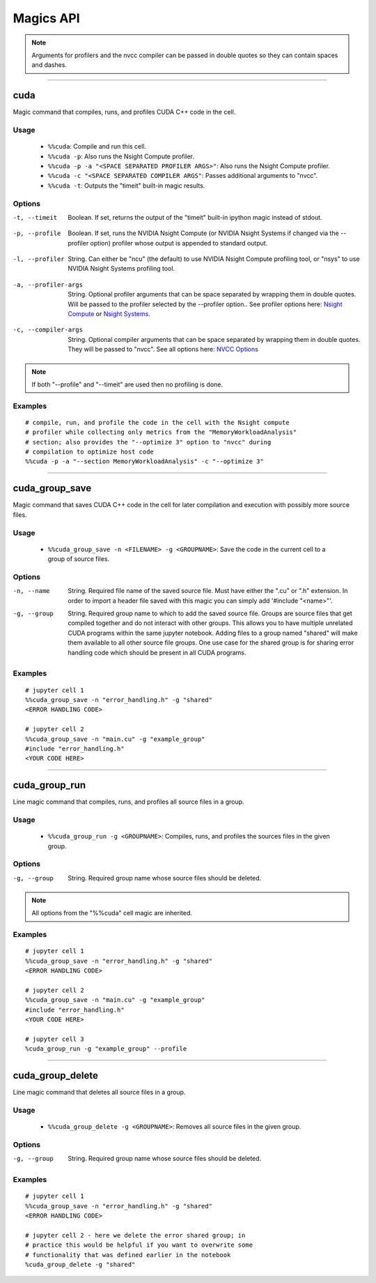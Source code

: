 **********
Magics API
**********

.. note::
   Arguments for profilers and the nvcc compiler can be passed in double
   quotes so they can contain spaces and dashes.

------

.. _cuda_magic:

cuda
====

Magic command that compiles, runs, and profiles CUDA C++ code in the cell.

Usage
-----

   - ``%%cuda``: Compile and run this cell.
   - ``%%cuda -p``: Also runs the Nsight Compute profiler.
   - ``%%cuda -p -a "<SPACE SEPARATED PROFILER ARGS>"``: Also runs the Nsight Compute profiler.
   - ``%%cuda -c "<SPACE SEPARATED COMPILER ARGS"``: Passes additional arguments to "nvcc".
   - ``%%cuda -t``: Outputs the "timeit" built-in magic results.

Options
-------

.. _timeit:

-t, --timeit
   Boolean. If set, returns the output of the "timeit" built-in
   ipython magic instead of stdout.

.. _profile:

-p, --profile
   Boolean. If set, runs the NVIDIA Nsight Compute (or NVIDIA Nsight Systems
   if changed via the \-\-profiler option) profiler whose output is appended to
   standard output.

.. _profiler:

-l, --profiler
   String. Can either be "ncu" (the default) to use NVIDIA Nsight Compute
   profiling tool, or "nsys" to use NVIDIA Nsight Systems profiling tool.

.. _profiler_args:

-a, --profiler-args
   String. Optional profiler arguments that can be space separated
   by wrapping them in double quotes. Will be passed to the profiler selected
   by the \-\-profiler option.. See profiler options here:
   `Nsight Compute <https://docs.nvidia.com/nsight-compute/NsightComputeCli/index.html#command-line-options>`_
   or `Nsight Systems <https://docs.nvidia.com/nsight-systems/UserGuide/index.html#command-line-options>`_.

.. _compiler_args:

-c, --compiler-args
   String. Optional compiler arguments that can be space separated
   by wrapping them in double quotes. They will be passed to "nvcc".
   See all options here:
   `NVCC Options <https://docs.nvidia.com/cuda/cuda-compiler-driver-nvcc/index.html#nvcc-command-options>`_

.. note::
   If both "\-\-profile" and "\-\-timeit" are used then no profiling is
   done.

Examples
--------
::

   # compile, run, and profile the code in the cell with the Nsight compute
   # profiler while collecting only metrics from the "MemoryWorkloadAnalysis"
   # section; also provides the "--optimize 3" option to "nvcc" during
   # compilation to optimize host code
   %%cuda -p -a "--section MemoryWorkloadAnalysis" -c "--optimize 3"

------

.. _cuda_group_save_magic:

cuda_group_save
===============

Magic command that saves CUDA C++ code in the cell for later
compilation and execution with possibly more source files.

Usage
-----

   - ``%%cuda_group_save -n <FILENAME> -g <GROUPNAME>``: Save the code in the current cell to a group of source files.

Options
-------

-n, --name
   String. Required file name of the saved source file. Must have
   either the ".cu" or ".h" extension. In order to import a header
   file saved with this magic you can simply add '#include "<name>"'.

-g, --group
   String. Required group name to which to add the saved source file.
   Groups are source files that get compiled together and do not
   interact with other groups. This allows you to have multiple
   unrelated CUDA programs within the same jupyter notebook. Adding
   files to a group named "shared" will make them available to all
   other source file groups. One use case for the shared group is for
   sharing error handling code which should be present in all CUDA
   programs.

Examples
--------
::

   # jupyter cell 1
   %%cuda_group_save -n "error_handling.h" -g "shared"
   <ERROR HANDLING CODE>

   # jupyter cell 2
   %%cuda_group_save -n "main.cu" -g "example_group"
   #include "error_handling.h"
   <YOUR CODE HERE>

------

.. _cuda_group_run_magic:

cuda_group_run
==============

Line magic command that compiles, runs, and profiles all source files
in a group.

Usage
-----

   - ``%%cuda_group_run -g <GROUPNAME>``: Compiles, runs, and profiles the sources files in the given group.

Options
-------

-g, --group
   String. Required group name whose source files should be deleted.

.. note::
   All options from the "%%cuda" cell magic are inherited.

Examples
--------
::

   # jupyter cell 1
   %%cuda_group_save -n "error_handling.h" -g "shared"
   <ERROR HANDLING CODE>

   # jupyter cell 2
   %%cuda_group_save -n "main.cu" -g "example_group"
   #include "error_handling.h"
   <YOUR CODE HERE>

   # jupyter cell 3
   %cuda_group_run -g "example_group" --profile

-----

.. _cuda_group_delete_magic:

cuda_group_delete
=================

Line magic command that deletes all source files in a group.

Usage
-----

   - ``%%cuda_group_delete -g <GROUPNAME>``: Removes all source files in the given group.

Options
-------

-g, --group
   String. Required group name whose source files should be deleted.

Examples
--------
::

   # jupyter cell 1
   %%cuda_group_save -n "error_handling.h" -g "shared"
   <ERROR HANDLING CODE>

   # jupyter cell 2 - here we delete the error shared group; in
   # practice this would be helpful if you want to overwrite some
   # functionality that was defined earlier in the notebook
   %cuda_group_delete -g "shared"

